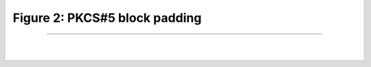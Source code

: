 Figure 2: PKCS#5 block padding
===============================

.. meta::
   :description: Figure of PKCS#5 block padding
   :keywords: Figure 2, Fig2, PKCS#5 block padding, padding, PKCS#5
   :author: Ayoub Malek

-----------------------

|
|

.. image:: ../_static/pkcs5.png
   :align: center

.. raw:: html

  <div class="clt">
  <center><a href="fig2.html" >Figure 2: PKCS#5 block padding</a> </center>
  </div>
